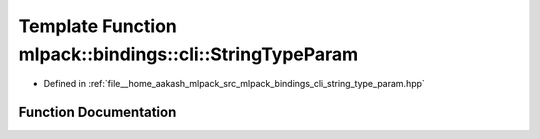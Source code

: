 .. _exhale_function_namespacemlpack_1_1bindings_1_1cli_1a7bb84925500ec150d1c535c6eb3b9b69:

Template Function mlpack::bindings::cli::StringTypeParam
========================================================

- Defined in :ref:`file__home_aakash_mlpack_src_mlpack_bindings_cli_string_type_param.hpp`


Function Documentation
----------------------


.. doxygenfunction:: mlpack::bindings::cli::StringTypeParam(util::ParamData&, const void *, void *)
